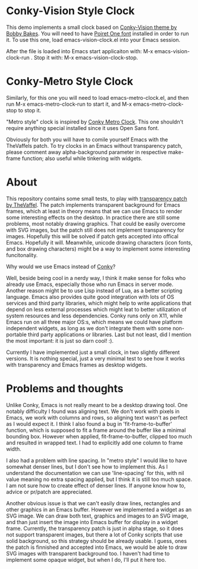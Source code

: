 * Conky-Vision Style Clock

[[./images/vision-style-clock.png]]

This demo implements a small clock based on [[https://github.com/BobbyBakes/conky-Vision][Conky-Vision theme by Bobby Bakes]]. You will need to have [[https://www.cufonfonts.com/font/poiret-one][Poiret One font]] installed in order to run it. To use this one, load emacs-vision-clock.el into your Emacs session.

After the file is loaded into Emacs start applicaiton with: M-x emacs-vision-clock-run . Stop it with: M-x emacs-vision-clock-stop.

* Conky-Metro Style Clock

[[./images/metro-style-clock.png]]

Similarly, for this one you will need to load emacs-metro-clock.el, and then run M-x emacs-metro-clock-run to start it, and M-x emacs-metro-clock-stop to stop it.

"Metro style" clock is inspired by [[https://www.deviantart.com/satya164/art/Conky-Metro-Clock-245432929][Conky Metro Clock]]. This one shouldn't require anything special installed since it uses Open Sans font.

Obviously for both you will have to comile yourself Emacs with the TheVaffels patch. To try clocks in an Emacs without transparency patch, please comment away alpha-background parameter in respective make-frame function; also useful while
tinkering with widgets.

* About

This repository contains some small tests, to play with [[https://github.com/TheVaffel/emacs][transparency patch by TheVaffel]]. The patch implements transparent background for Emacs frames, which at least in theory means that we can use Emacs to render some interesting
effects on the desktop. In practice there are still some problems, most notably drawing graphics. That could be easily overcome with SVG images, but the patch still does not implement transparency for images. Hopefully this will be solved
if patch gets accepted into offical Emacs. Hopefully it will. Meanwhile, unicode drawing characters (icon fonts, and box drawing characters) might be a way to implement some interesting funcitonality.

Why would we use Emacs instead of [[https://github.com/brndnmtthws/conky][Conky]]?

Well, beside being cool in a nerdy way, I think it make sense for folks who already use Emacs, especially those who run Emacs in server mode. Another reason might be to use Lisp instead of Lua, as a better scripting language. Emacs also
provides quite good integration with lots of OS services and third party libraries, which might help to write applications that depend on less external processes which might leat to better utilization of system resources and less
dependencies. Conky runs only on X11, while Emacs run on all three major OS:s, which means we could have platform independent widgets, as long as we don't integrate them with some non-portable third party applications or libraries. Last but
not least, did I mention the most important: it is just so darn cool! :).

Currently I have implemented just a small clock, in two slightly different versions. It is nothing special, just a very minimal test to see how it works with transparency and Emacs frames as desktop widgets.

* Problems and thoughts

Unlike Conky, Emacs is not really meant to be a desktop drawing tool. One notably difficulty I found was aligning text. We don't work with pixels in Emacs, we work with columns and rows, so aligning text wasn't as perfect as I would expect
it. I think I also found a bug in 'fit-frame-to-buffer' function, which is supposed to fit a frame around the buffer like a minimal bounding box. However when applied, fit-frame-to-buffer, clipped too much and resulted in wrapped text. I
had to explicitly add one column to frame width.

I also had a problem with line spacing. In "metro style" I would like to have somewhat denser lines, but I don't see how to implement this. As I understand the documentation we can use 'line-spacing' for this, with nil value meaning no
extra spacing applied, but I think it is still too much space. I am not sure how to create effect of denser lines. If anyone know how to, advice or pr/patch are appreciated.

Another obvious issue is that we can't easily draw lines, rectangles and other graphics in an Emacs buffer. However we implemented a widget as an SVG image. We can draw both text, graphics and images to an SVG image, and than just insert
the image into Emacs buffer for display in a widget frame. Currently, the transparency patch is just in alpha stage, so it does not support transparent images, but there a lot of Conky scripts that use solid background, so this strategy
should be already usable. I guess, ones the patch is finnished and accepted into Emacs, we would be able to draw SVG images with transparent background too. I haven't had time to implement some opaque widget, but when I do, I'll put it here
too.
